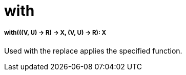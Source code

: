 = with

//* <<with1>>


[[with1]]
===== with(((V, U) -> R) -> X, (V, U) -> R): X

Used with the replace applies the specified function.

